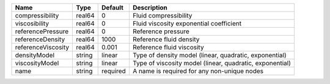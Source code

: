 

================== ====== ======== ======================================================== 
Name               Type   Default  Description                                              
================== ====== ======== ======================================================== 
compressibility    real64 0        Fluid compressibility                                    
viscosibility      real64 0        Fluid viscosity exponential coefficient                  
referencePressure  real64 0        Reference pressure                                       
referenceDensity   real64 1000     Reference fluid density                                  
referenceViscosity real64 0.001    Reference fluid viscosity                                
densityModel       string linear   Type of density model (linear, quadratic, exponential)   
viscosityModel     string linear   Type of viscosity model (linear, quadratic, exponential) 
name               string required A name is required for any non-unique nodes              
================== ====== ======== ======================================================== 


